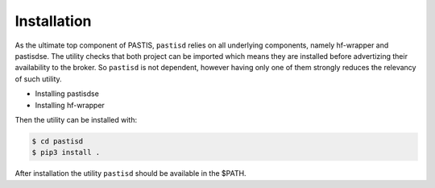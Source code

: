 Installation
============

As the ultimate top component of PASTIS, ``pastisd`` relies on all underlying components, namely hf-wrapper
and pastisdse. The utility checks that both project can be imported which means they are installed before
advertizing their availability to the broker. So ``pastisd`` is not dependent, however having only one of
them strongly reduces the relevancy of such utility.

* Installing pastisdse
* Installing hf-wrapper

Then the utility can be installed with:

.. code-block:: bash

    $ cd pastisd
    $ pip3 install .

After installation the utility ``pastisd`` should be available in the $PATH.
